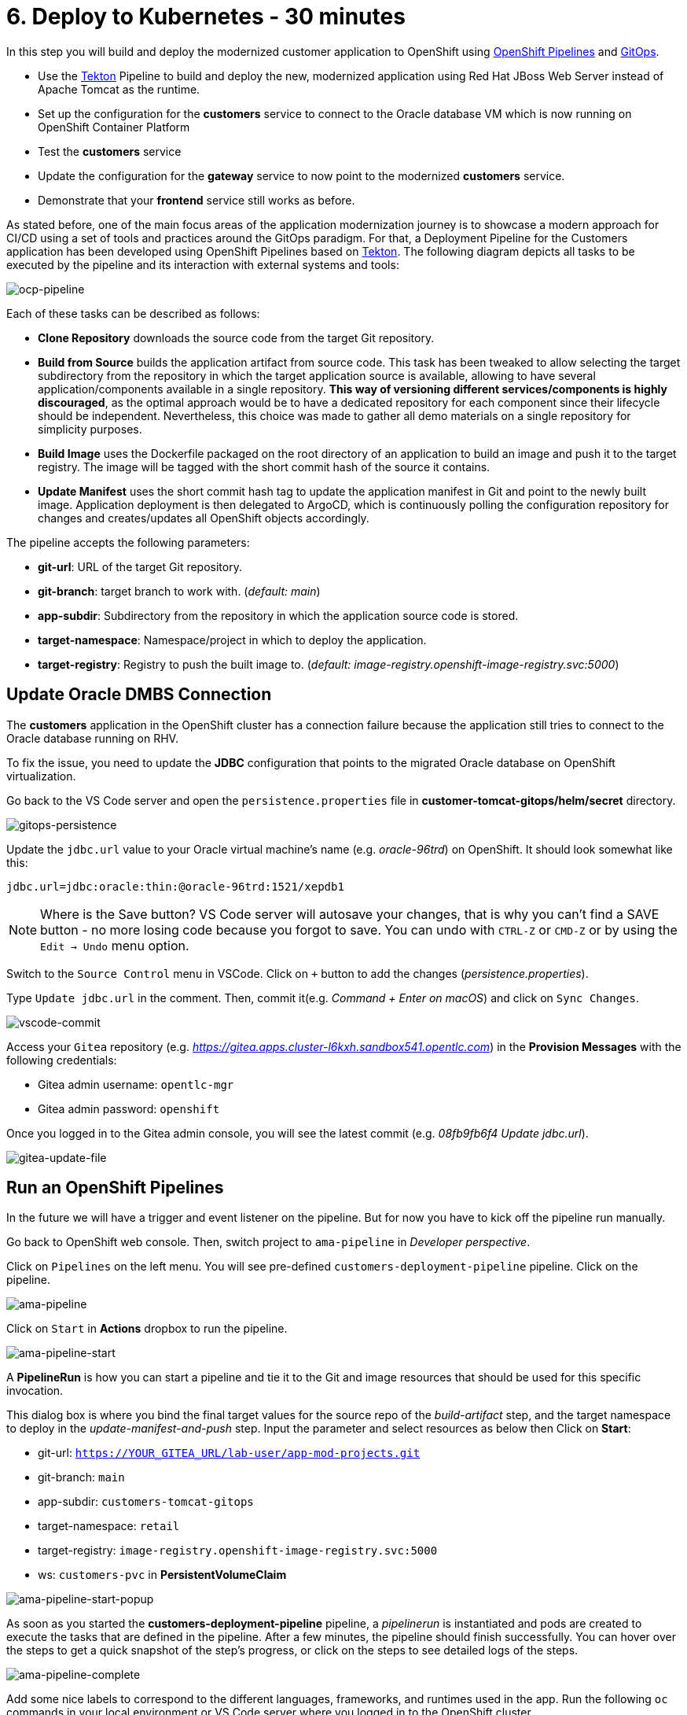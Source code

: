 = 6. Deploy to Kubernetes - 30 minutes

In this step you will build and deploy the modernized customer application to OpenShift using https://docs.openshift.com/container-platform/4.10/cicd/pipelines/understanding-openshift-pipelines.html[OpenShift Pipelines^] and https://docs.openshift.com/container-platform/4.10/cicd/gitops/understanding-openshift-gitops.html[GitOps^].

* Use the https://tekton.dev/[Tekton^] Pipeline to build and deploy the new, modernized application using Red Hat JBoss Web Server instead of Apache Tomcat as the runtime.
* Set up the configuration for the *customers* service to connect to the Oracle database VM which is now running on OpenShift Container Platform
* Test the *customers* service
* Update the configuration for the *gateway* service to now point to the modernized *customers* service.
* Demonstrate that your *frontend* service still works as before.

As stated before, one of the main focus areas of the application modernization journey is to showcase a modern approach for CI/CD using a set of tools and practices around the GitOps paradigm. For that, a Deployment Pipeline for the Customers application has been developed using OpenShift Pipelines based on https://tekton.dev/[Tekton^]. The following diagram depicts all tasks to be executed by the pipeline and its interaction with external systems and tools:

image::../images/ocp-pipeline.png[ocp-pipeline]

Each of these tasks can be described as follows:

* *Clone Repository* downloads the source code from the target Git repository.
* *Build from Source* builds the application artifact from source code. This task has been tweaked to allow selecting the target subdirectory from the repository in which the target application source is available, allowing to have several application/components available in a single repository. *This way of versioning different services/components is highly discouraged*, as the optimal approach would be to have a dedicated repository for each component since their lifecycle should be independent. Nevertheless, this choice was made to gather all demo materials on a single repository for simplicity purposes.
* *Build Image* uses the Dockerfile packaged on the root directory of an application to build an image and push it to the target registry. The image will be tagged with the short commit hash of the source it contains.
* *Update Manifest* uses the short commit hash tag to update the application manifest in Git and point to the newly built image. Application deployment is then delegated to ArgoCD, which is continuously polling the configuration repository for changes and creates/updates all OpenShift objects accordingly.

The pipeline accepts the following parameters:

* *git-url*: URL of the target Git repository.
* *git-branch*: target branch to work with. (_default: main_)
* *app-subdir*: Subdirectory from the repository in which the application source code is stored.
* *target-namespace*: Namespace/project in which to deploy the application.
* *target-registry*: Registry to push the built image to. (_default: image-registry.openshift-image-registry.svc:5000_)

== Update Oracle DMBS Connection

The *customers* application in the OpenShift cluster has a connection failure because the application still tries to connect to the Oracle database running on RHV. 

To fix the issue, you need to update the *JDBC* configuration that points to the migrated Oracle database on OpenShift virtualization.

Go back to the VS Code server and open the `persistence.properties` file in *customer-tomcat-gitops/helm/secret* directory.

image::../images/gitops-persistence.png[gitops-persistence]

Update the `jdbc.url` value to your Oracle virtual machine's name (e.g. _oracle-96trd_) on OpenShift. It should look somewhat like this:

[source,yaml]
----
jdbc.url=jdbc:oracle:thin:@oracle-96trd:1521/xepdb1
----

[NOTE]
====
Where is the Save button? VS Code server will autosave your changes, that is why you can’t find a SAVE button - no more losing code because you forgot to save. You can undo with `CTRL-Z` or `CMD-Z` or by using the `Edit -> Undo` menu option.
====

Switch to the `Source Control` menu in VSCode. Click on `+` button to add the changes (_persistence.properties_).

Type `Update jdbc.url` in the comment. Then, commit it(e.g. _Command + Enter on macOS_) and click on `Sync Changes`.

image::../images/vscode-commit.png[vscode-commit]

Access your `Gitea` repository (e.g. _https://gitea.apps.cluster-l6kxh.sandbox541.opentlc.com_) in the *Provision Messages* with the following credentials:

* Gitea admin username: `opentlc-mgr`
* Gitea admin password: `openshift`

Once you logged in to the Gitea admin console, you will see the latest commit (e.g. _08fb9fb6f4 Update jdbc.url_).

image::../images/gitea-update-file.png[gitea-update-file]

== Run an OpenShift Pipelines

In the future we will have a trigger and event listener on the pipeline. But for now you have to kick off the pipeline run manually.

Go back to OpenShift web console. Then, switch project to `ama-pipeline` in _Developer perspective_. 

Click on `Pipelines` on the left menu. You will see pre-defined `customers-deployment-pipeline` pipeline. Click on the pipeline.

image::../images/ama-pipeline.png[ama-pipeline]

Click on `Start` in *Actions* dropbox to run the pipeline.

image::../images/ama-pipeline-start.png[ama-pipeline-start]

A *PipelineRun* is how you can start a pipeline and tie it to the Git and image resources that should be used for this specific invocation.

This dialog box is where you bind the final target values for the source repo of the _build-artifact_ step, and the target namespace to deploy in the _update-manifest-and-push_ step. Input the parameter and select resources as below then Click on *Start*:

* git-url: `https://YOUR_GITEA_URL/lab-user/app-mod-projects.git`
* git-branch: `main`
* app-subdir: `customers-tomcat-gitops`
* target-namespace: `retail`
* target-registry: `image-registry.openshift-image-registry.svc:5000`
* ws: `customers-pvc` in *PersistentVolumeClaim*

image::../images/ama-pipeline-start-popup.png[ama-pipeline-start-popup]

As soon as you started the *customers-deployment-pipeline* pipeline, a _pipelinerun_ is instantiated and pods are created to execute the tasks that are defined in the pipeline. After a few minutes, the pipeline should finish successfully. You can hover over the steps to get a quick snapshot of the step’s progress, or click on the steps to see detailed logs of the steps.

image::../images/ama-pipeline-complete.png[ama-pipeline-complete]

Add some nice labels to correspond to the different languages, frameworks, and runtimes used in the app. Run the following `oc` commands in your local environment or VS Code server where you logged in to the OpenShift cluster.

[source,sh]
----
oc project retail && \
oc label deployment/inventory app.kubernetes.io/part-of=inventory app.openshift.io/runtime=quarkus --overwrite && \
oc label deployment/postgresql-inventory app.kubernetes.io/part-of=inventory app.openshift.io/runtime=postgresql --overwrite && \
oc annotate deployment/inventory app.openshift.io/connects-to=postgresql-inventory --overwrite && \
oc label deployment/orders app.kubernetes.io/part-of=orders app.openshift.io/runtime=spring --overwrite && \
oc label deployment/postgresql-orders app.kubernetes.io/part-of=orders app.openshift.io/runtime=postgresql --overwrite && \
oc annotate deployment/orders app.openshift.io/connects-to=postgresql-orders --overwrite && \
oc label deployment/customers app.kubernetes.io/part-of=customers app.openshift.io/runtime=tomcat --overwrite && \
oc label deployment/ordersfrontend app.kubernetes.io/part-of=ordersfrontend app.openshift.io/runtime=nodejs --overwrite && \
oc annotate deployment/ordersfrontend app.openshift.io/connects-to=gateway --overwrite && \
oc label deployment/gateway app.kubernetes.io/part-of=gateway app.openshift.io/runtime=spring --overwrite && \
oc annotate deployment/gateway app.openshift.io/connects-to=inventory,orders,customers --overwrite 
----

[NOTE]
====
You might have no connection between `gateway` and `customers`. In that case, you can add the connection by dragging in _Dev Console_.
====

Go back to the _Topology View_ of `retail` project in Developer perspective, the applications deployment should look like:

image::../images/app-topology.png[app-topology]

Now we need to update the `gateway` application's configuration to connect to the `customers` based on Kubernetes service name rather than the *IP address*.

== Sync the Gateway application in ArgoCD

Go back to the VS Code server and open the `application.yaml` file in *gatway/helm/config* directory. Replace *customers' URL* with the following URL.

[source,yaml]
----
url: http://customers:8080/customers-tomcat-0.0.1-SNAPSHOT/customers
----

image::../images/update-customers-url.png[update-customers-url]

Switch to the `Source Control` menu in VSCode. Click on `+` button to add the changes (_application.yaml_).

Type `Update customers url` in the comment. Then, commit it(e.g. _Command + Enter on macOS_) and click on `Sync Changes`.

image::../images/update-customers-url-push.png[update-customers-url-push]

Access the ArgoCD admin console by clicking on `Open URL` over the *argocd-server* pod.

image::../images/argocd-server-route.png[argocd-server-route]

Then you will see the ArgoCD login page. The admin user's password is stored in the Kubernetes secret. Go to `Secret` on the left menu in _Developer perspective_ and click on the `argocd-cluster` secret. When you click on `Hide values`, the password will be shown. Then click on `copy` icon.

image::../images/argocd-secret.png[argocd-secret]

Go back to the ArgoCD login page, enter the following credentials.

* Username: `admin`
* Password: Paste the admin.password in the secret _(e.g. 1rjCPla5DZw3SWxsVv9cF2dmOuiYgHbA_)

image::../images/argocd-login.png[argocd-login]

you will see all applications such as _frontend, gateway, inventory, orders, and customers_. Click on `gateway` application.

image::../images/argocd-gateway.png[argocd-gateway]

When the code change (e.g. _application.yaml_) completes in _Gitea_ server, ArgoCD starts syncing the gateway application. It usually takes less than a minute to complete the sync. You can also click on `REFRESH` manually to sync the change instantly.

image::../images/argocd-sync.png[argocd-sync]

Go to the OpenShift admin console to confirm if the `gateway-config` is updated based on the code change.

image::../images/gateway-new-configmap.png[gateway-new-configmap]

Now you need to kill the `gateway` pod to apply for the new ConfigMap. Go to the *Pod detail view*, click on `Delete Pod` in _Actions_ dropdown menu.

image::../images/delete-gateway-pod.png[delete-gateway-pod]

Click on 'Delete' on the popup window.

image::../images/delete-gateway-pod-popup.png[delete-gateway-pod-popup]

== Revisit the GLOBEX web page

Let's go back to the `Customers` in the *GLOBEX* web page. You can see the same customers data as you had in the VM.

image::../images/frontend.png[Frontend]

[NOTE]
====
You might see `Unknown` result for customers data since the customers application can't access the database on OpenShift Virtualization with an error - `java.sql.SQLSyntaxErrorException: ORA-00942: table or view does not exist`. In that case, restart the customer pod via deleting the pod in OpenShift admin console.
====

➡️ link:./7-enhance-apps.adoc[7. Enhance Applications with Managed Services]

⬅️ link:./5-rehost.adoc[5. Rehost]
